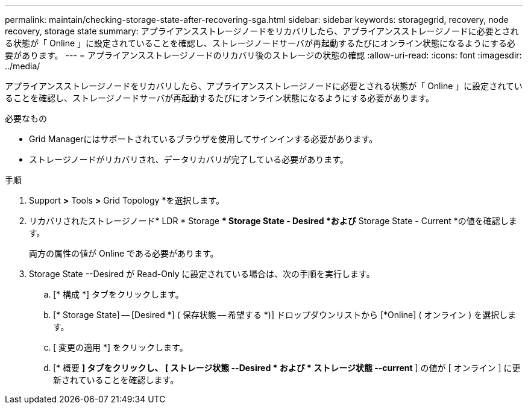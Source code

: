 ---
permalink: maintain/checking-storage-state-after-recovering-sga.html 
sidebar: sidebar 
keywords: storagegrid, recovery, node recovery, storage state 
summary: アプライアンスストレージノードをリカバリしたら、アプライアンスストレージノードに必要とされる状態が「 Online 」に設定されていることを確認し、ストレージノードサーバが再起動するたびにオンライン状態になるようにする必要があります。 
---
= アプライアンスストレージノードのリカバリ後のストレージの状態の確認
:allow-uri-read: 
:icons: font
:imagesdir: ../media/


[role="lead"]
アプライアンスストレージノードをリカバリしたら、アプライアンスストレージノードに必要とされる状態が「 Online 」に設定されていることを確認し、ストレージノードサーバが再起動するたびにオンライン状態になるようにする必要があります。

.必要なもの
* Grid Managerにはサポートされているブラウザを使用してサインインする必要があります。
* ストレージノードがリカバリされ、データリカバリが完了している必要があります。


.手順
. Support *>* Tools *>* Grid Topology *を選択します。
. リカバリされたストレージノード* LDR * Storage ** Storage State - Desired *および* Storage State - Current *の値を確認します。
+
両方の属性の値が Online である必要があります。

. Storage State --Desired が Read-Only に設定されている場合は、次の手順を実行します。
+
.. [* 構成 *] タブをクリックします。
.. [* Storage State] -- [Desired *] ( 保存状態 -- 希望する *)] ドロップダウンリストから [*Online] ( オンライン ) を選択します。
.. [ 変更の適用 *] をクリックします。
.. [* 概要 *] タブをクリックし、 [ ストレージ状態 --Desired * および * ストレージ状態 --current* ] の値が [ オンライン ] に更新されていることを確認します。



